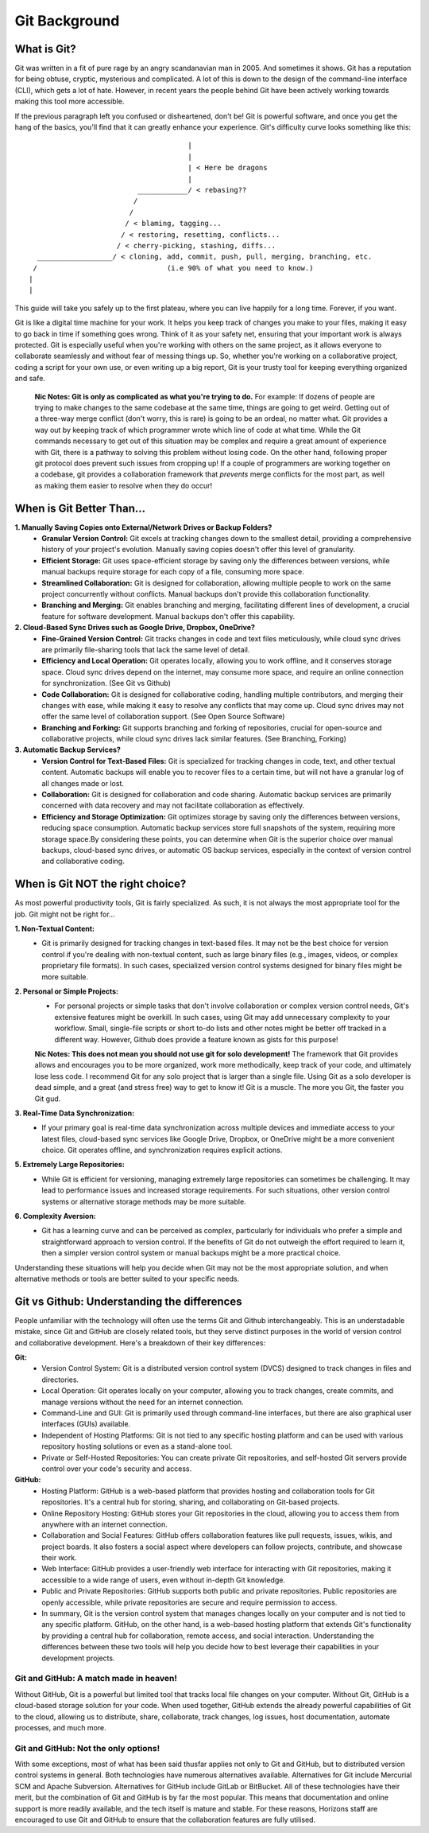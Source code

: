 Git Background
=================

What is Git?
------------

Git was written in a fit of pure rage by an angry scandanavian man in 2005. And sometimes it shows. Git has a reputation for being obtuse, cryptic, mysterious and complicated. A lot of this is down to the design of the command-line interface (CLI), which gets a lot of hate. However, in recent years the people behind Git have been actively working towards making this tool more accessible.

If the previous paragraph left you confused or disheartened, don't be! Git is powerful software, and once you get the hang of the basics, you'll find that it can greatly enhance your experience. Git's difficulty curve looks something like this::



                                        |
                                        |
                                        | < Here be dragons
                                        |
                            ____________/ < rebasing??
                           /
                          /
                         / < blaming, tagging...
                        / < restoring, resetting, conflicts...
                       / < cherry-picking, stashing, diffs...
    __________________/ < cloning, add, commit, push, pull, merging, branching, etc.
   /                               (i.e 90% of what you need to know.)
  |
  |

This guide will take you safely up to the first plateau, where you can live happily for a long time. Forever, if you want.

Git is like a digital time machine for your work. It helps you keep track of changes you make to your files, making it easy to go back in time if something goes wrong. Think of it as your safety net, ensuring that your important work is always protected. Git is especially useful when you're working with others on the same project, as it allows everyone to collaborate seamlessly and without fear of messing things up. So, whether you're working on a collaborative project, coding a script for your own use, or even writing up a big report, Git is your trusty tool for keeping everything organized and safe.

  **Nic Notes: Git is only as complicated as what you're trying to do.**
  For example: If dozens of people are trying to make changes to the same codebase at the same time, things are going to get weird. Getting out of a three-way merge conflict (don't worry, this is rare) is going to be an ordeal, no matter what. Git provides a way out by keeping track of which programmer wrote which line of code at what time. While the Git commands necessary to get out of this situation may be complex and require a great amount of experience with Git, there is a pathway to solving this problem without losing code.
  On the other hand, following proper git protocol does prevent such issues from cropping up! If a couple of programmers are working together on a codebase, git provides a collaboration framework that *prevents* merge conflicts for the most part, as well as making them easier to resolve when they do occur!

When is Git Better Than...
--------------------------

**1. Manually Saving Copies onto External/Network Drives or Backup Folders?**
   - **Granular Version Control:** Git excels at tracking changes down to the smallest detail, providing a comprehensive history of your project's evolution. Manually saving copies doesn't offer this level of granularity.  
   - **Efficient Storage:** Git uses space-efficient storage by saving only the differences between versions, while manual backups require storage for each copy of a file, consuming more space.
   - **Streamlined Collaboration:** Git is designed for collaboration, allowing multiple people to work on the same project concurrently without conflicts. Manual backups don't provide this collaboration functionality.
   - **Branching and Merging:** Git enables branching and merging, facilitating different lines of development, a crucial feature for software development. Manual backups don't offer this capability.
     
**2. Cloud-Based Sync Drives such as Google Drive, Dropbox, OneDrive?**
   - **Fine-Grained Version Control:** Git tracks changes in code and text files meticulously, while cloud sync drives are primarily file-sharing tools that lack the same level of detail.
   - **Efficiency and Local Operation:** Git operates locally, allowing you to work offline, and it conserves storage space. Cloud sync drives depend on the internet, may consume more space, and require an online connection for synchronization. (See Git vs Github)
   - **Code Collaboration:** Git is designed for collaborative coding, handling multiple contributors, and merging their changes with ease, while making it easy to resolve any conflicts that may come up. Cloud sync drives may not offer the same level of collaboration support. (See Open Source Software)
   - **Branching and Forking:** Git supports branching and forking of repositories, crucial for open-source and collaborative projects, while cloud sync drives lack similar features. (See Branching, Forking)
     
**3. Automatic Backup Services?**
   - **Version Control for Text-Based Files:** Git is specialized for tracking changes in code, text, and other textual content. Automatic backups will enable you to recover files to a certain time, but will not have a granular log of all changes made or lost. 
   - **Collaboration:** Git is designed for collaboration and code sharing. Automatic backup services are primarily concerned with data recovery and may not facilitate collaboration as effectively.
   - **Efficiency and Storage Optimization:** Git optimizes storage by saving only the differences between versions, reducing space consumption. Automatic backup services store full snapshots of the system, requiring more storage space.By considering these points, you can determine when Git is the superior choice over manual backups, cloud-based sync drives, or automatic OS backup services, especially in the context of version control and collaborative coding.

When is Git NOT the right choice?
---------------------------------

As most powerful productivity tools, Git is fairly specialized. As such, it is not always the most appropriate tool for the job. Git might not be right for...

**1. Non-Textual Content:**
  - Git is primarily designed for tracking changes in text-based files. It may not be the best choice for version control if you're dealing with non-textual content, such as large binary files (e.g., images, videos, or complex proprietary file formats). In such cases, specialized version control systems designed for binary files might be more suitable.

**2. Personal or Simple Projects:**
  - For personal projects or simple tasks that don't involve collaboration or complex version control needs, Git's extensive features might be overkill. In such cases, using Git may add unnecessary complexity to your workflow. Small, single-file scripts or short to-do lists and other notes might be better off tracked in a different way. However, Github does provide a feature known as gists for this purpose!

  **Nic Notes: This does not mean you should not use git for solo development!**
  The framework that Git provides allows and encourages you to be more organized, work more methodically, keep track of your code, and ultimately lose less code. I recommend Git for any solo project that is larger than a single file. Using Git as a solo developer is dead simple, and a great (and stress free) way to get to know it! Git is a muscle. The more you Git, the faster you Git gud.

**3. Real-Time Data Synchronization:**
  - If your primary goal is real-time data synchronization across multiple devices and immediate access to your latest files, cloud-based sync services like Google Drive, Dropbox, or OneDrive might be a more convenient choice. Git operates offline, and synchronization requires explicit actions.

**5. Extremely Large Repositories:**
  - While Git is efficient for versioning, managing extremely large repositories can sometimes be challenging. It may lead to performance issues and increased storage requirements. For such situations, other version control systems or alternative storage methods may be more suitable.

**6. Complexity Aversion:**
  - Git has a learning curve and can be perceived as complex, particularly for individuals who prefer a simple and straightforward approach to version control. If the benefits of Git do not outweigh the effort required to learn it, then a simpler version control system or manual backups might be a more practical choice.

Understanding these situations will help you decide when Git may not be the most appropriate solution, and when alternative methods or tools are better suited to your specific needs.

Git vs Github: Understanding the differences
--------------------------------------------

People unfamiliar with the technology will often use the terms Git and Github interchangeably. This is an understadable mistake, since Git and GitHub are closely related tools, but they serve distinct purposes in the world of version control and collaborative development. Here's a breakdown of their key differences:

**Git:**
  - Version Control System: Git is a distributed version control system (DVCS) designed to track changes in files and directories.
  - Local Operation: Git operates locally on your computer, allowing you to track changes, create commits, and manage versions without the need for an internet connection.
  - Command-Line and GUI: Git is primarily used through command-line interfaces, but there are also graphical user interfaces (GUIs) available.
  - Independent of Hosting Platforms: Git is not tied to any specific hosting platform and can be used with various repository hosting solutions or even as a stand-alone tool.
  - Private or Self-Hosted Repositories: You can create private Git repositories, and self-hosted Git servers provide control over your code's security and access.

**GitHub:**
  - Hosting Platform: GitHub is a web-based platform that provides hosting and collaboration tools for Git repositories. It's a central hub for storing, sharing, and collaborating on Git-based projects.
  - Online Repository Hosting: GitHub stores your Git repositories in the cloud, allowing you to access them from anywhere with an internet connection.
  - Collaboration and Social Features: GitHub offers collaboration features like pull requests, issues, wikis, and project boards. It also fosters a social aspect where developers can follow projects, contribute, and showcase their work.
  - Web Interface: GitHub provides a user-friendly web interface for interacting with Git repositories, making it accessible to a wide range of users, even without in-depth Git knowledge.
  - Public and Private Repositories: GitHub supports both public and private repositories. Public repositories are openly accessible, while private repositories are secure and require permission to access. 
  - In summary, Git is the version control system that manages changes locally on your computer and is not tied to any specific platform. GitHub, on the other hand, is a web-based hosting platform that extends Git's functionality by providing a central hub for collaboration, remote access, and social interaction. Understanding the differences between these two tools will help you decide how to best leverage their capabilities in your development projects.

**Git and GitHub: A match made in heaven!**
""""""""""""""""""""""""""""""""""""""""""""""

Without GitHub, Git is a powerful but limited tool that tracks local file changes on your computer. Without Git, GitHub is a cloud-based storage solution for your code. When used together, GitHub extends the already powerful capabilities of Git to the cloud, allowing us to distribute, share, collaborate, track changes, log issues, host documentation, automate processes, and much more. 

**Git and GitHub: Not the only options!**
""""""""""""""""""""""""""""""""""""""""""""

With some exceptions, most of what has been said thusfar applies not only to Git and GitHub, but to distributed version control systems in general. Both technologies have numerous alternatives available. Alternatives for Git include Mercurial SCM and Apache Subversion. Alternatives for GitHub include GitLab or BitBucket. All of these technologies have their merit, but the combination of Git and GitHub is by far the most popular. This means that documentation and online support is more readily available, and the tech itself is mature and stable. For these reasons, Horizons staff are encouraged to use Git and GitHub to ensure that the collaboration features are fully utilised. 
